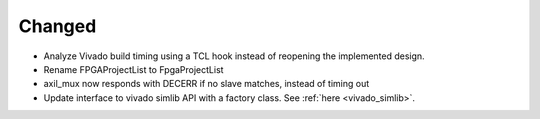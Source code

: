 Changed
_______

* Analyze Vivado build timing using a TCL hook instead of reopening the implemented design.
* Rename FPGAProjectList to FpgaProjectList
* axil_mux now responds with DECERR if no slave matches, instead of timing out
* Update interface to vivado simlib API with a factory class. See :ref:`here <vivado_simlib>`.
